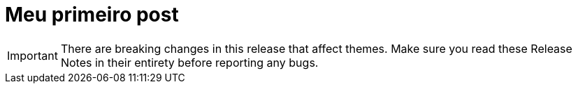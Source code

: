 = Meu primeiro post
:hp-tags: release
:toc: macro
:release: 0.5.1
:published_at: 2016-06-20



IMPORTANT: There are breaking changes in this release that affect themes.
Make sure you read these Release Notes in their entirety before reporting any bugs.
